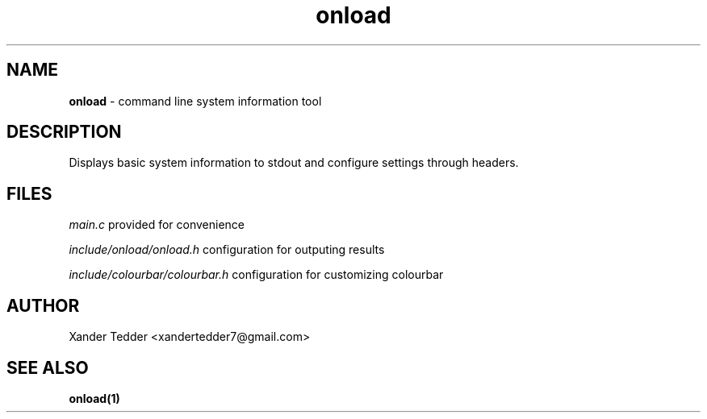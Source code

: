 .TH "onload" "1" "onload man page" "onload" ""
.hy
.SH NAME
.PP
\f[B]onload\f[R] \- command line system information tool
.SH DESCRIPTION
.PP
Displays basic system information to stdout and configure settings
through headers.
.SH FILES
.PP
\f[I]main.c\f[R] provided for convenience

\f[I]include/onload/onload.h\f[R] configuration for outputing results

\f[I]include/colourbar/colourbar.h\f[R] configuration for customizing
colourbar

.SH AUTHOR
.PP
Xander Tedder <xandertedder7@gmail.com>
.SH SEE ALSO
.PP
\f[B]onload(1)\f[R]
